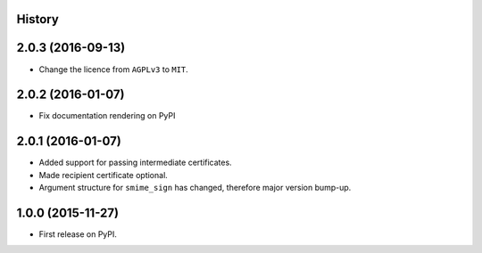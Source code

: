 .. :changelog:

History
-------

2.0.3 (2016-09-13)
------------------

* Change the licence from ``AGPLv3`` to ``MIT``.

2.0.2 (2016-01-07)
------------------

* Fix documentation rendering on PyPI

2.0.1 (2016-01-07)
------------------

* Added support for passing intermediate certificates.
* Made recipient certificate optional.
* Argument structure for ``smime_sign`` has changed, therefore major version bump-up.


1.0.0 (2015-11-27)
------------------

* First release on PyPI.
